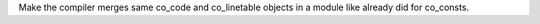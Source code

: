 Make the compiler merges same co_code and co_linetable objects in a module like already did for co_consts.
